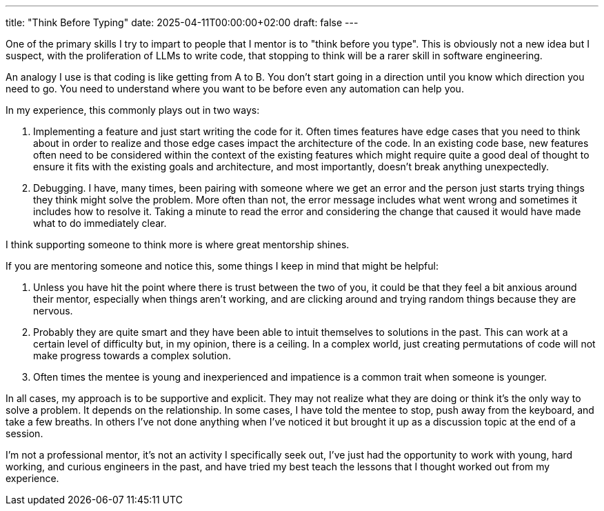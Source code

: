 ---
title: "Think Before Typing"
date: 2025-04-11T00:00:00+02:00
draft: false
---

One of the primary skills I try to impart to people that I mentor is to "think
before you type".  This is obviously not a new idea but I suspect, with the
proliferation of LLMs to write code, that stopping to think will be a rarer
skill in software engineering.

An analogy I use is that coding is like getting from A to B.  You don't start
going in a direction until you know which direction you need to go.  You need to
understand where you want to be before even any automation can help you.

In my experience, this commonly plays out in two ways:

. Implementing a feature and just start writing the code for it.  Often times
features have edge cases that you need to think about in order to realize and
those edge cases impact the architecture of the code.  In an existing code base,
new features often need to be considered within the context of the existing
features which might require quite a good deal of thought to ensure it fits with
the existing goals and architecture, and most importantly, doesn't break
anything unexpectedly.
. Debugging.  I have, many times, been pairing with someone where we get an
error and the person just starts trying things they think might solve the
problem.  More often than not, the error message includes what went wrong and
sometimes it includes how to resolve it.  Taking a minute to read the error and
considering the change that caused it would have made what to do immediately
clear.

I think supporting someone to think more is where great mentorship shines.

If you are mentoring someone and notice this, some things I keep in mind that
might be helpful:

. Unless you have hit the point where there is trust between the two of you, it
could be that they feel a bit anxious around their mentor, especially when
things aren't working, and are clicking around and trying random things because
they are nervous.
. Probably they are quite smart and they have been able to intuit themselves to
solutions in the past.  This can work at a certain level of difficulty but, in
my opinion, there is a ceiling.  In a complex world, just creating permutations
of code will not make progress towards a complex solution.
. Often times the mentee is young and inexperienced and impatience is a common
trait when someone is younger.

In all cases, my approach is to be supportive and explicit.  They may not
realize what they are doing or think it's the only way to solve a problem.  It
depends on the relationship.  In some cases, I have told the mentee to stop,
push away from the keyboard, and take a few breaths.  In others I've not done
anything when I've noticed it but brought it up as a discussion topic at the end
of a session.

I'm not a professional mentor, it's not an activity I specifically seek out,
I've just had the opportunity to work with young, hard working, and curious
engineers in the past, and have tried my best teach the lessons that I thought
worked out from my experience.
